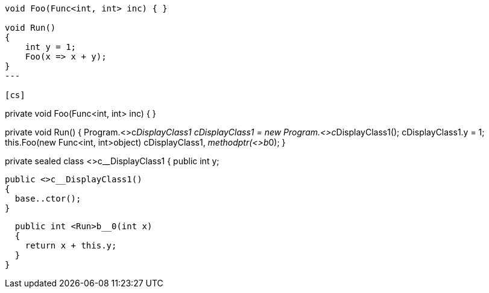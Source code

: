 [cs]
----
void Foo(Func<int, int> inc) { }

void Run()
{
    int y = 1;
    Foo(x => x + y);
}
---

[cs]
----
private void Foo(Func<int, int> inc)
{
}

private void Run()
{
  Program.<>c__DisplayClass1 cDisplayClass1 = new Program.<>c__DisplayClass1();
  cDisplayClass1.y = 1;
  this.Foo(new Func<int, int>((object) cDisplayClass1, __methodptr(<>b__0)));
}

[CompilerGenerated]
private sealed class <>c__DisplayClass1
{
  public int y;

  public <>c__DisplayClass1()
  {
    base..ctor();
  }

  public int <Run>b__0(int x)
  {
    return x + this.y;
  }
}
----